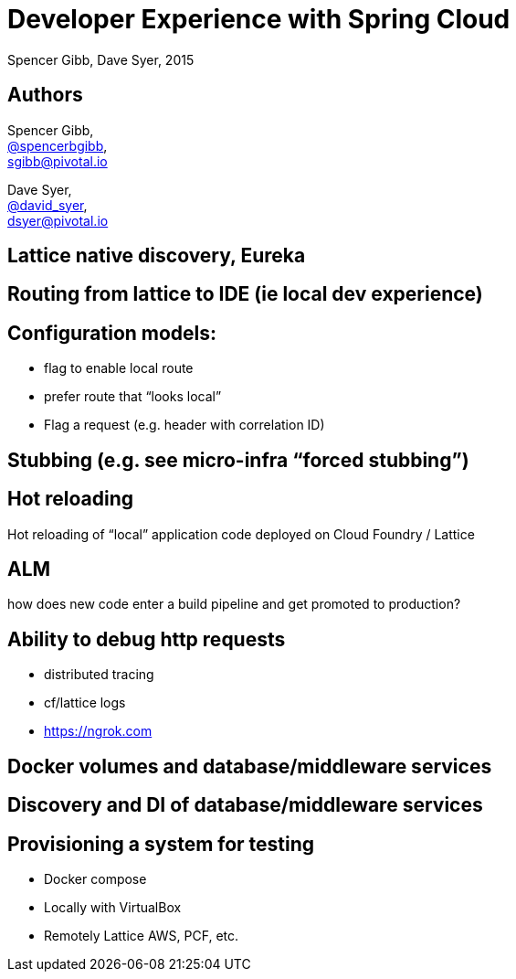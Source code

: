 = Developer Experience with Spring Cloud
Spencer Gibb, Dave Syer, 2015
:backend: deckjs
:deckjs_transition: fade
:navigation:
:menu:
:status:
:source-highlighter: pygments
:deckjs_theme: spring
:deckjsdir: ../deck.js

== Authors

Spencer Gibb, +
http://twitter.com/spencerbgibb[@spencerbgibb], +
sgibb@pivotal.io

Dave Syer, +
http://twitter.com/david_syer[@david_syer], +
dsyer@pivotal.io

== Lattice native discovery, Eureka

== Routing from lattice to IDE (ie local dev experience)

== Configuration models:

* flag to enable local route
* prefer route that “looks local”
* Flag a request (e.g. header with correlation ID)

== Stubbing (e.g. see micro-infra “forced stubbing”)

== Hot reloading

Hot reloading of “local” application code deployed on Cloud Foundry / Lattice

== ALM

how does new code enter a build pipeline and get promoted to production?

== Ability to debug http requests

* distributed tracing
* cf/lattice logs
* https://ngrok.com

== Docker volumes and database/middleware services

== Discovery and DI of database/middleware services

== Provisioning a system for testing

* Docker compose
* Locally with VirtualBox
* Remotely Lattice AWS, PCF, etc.
